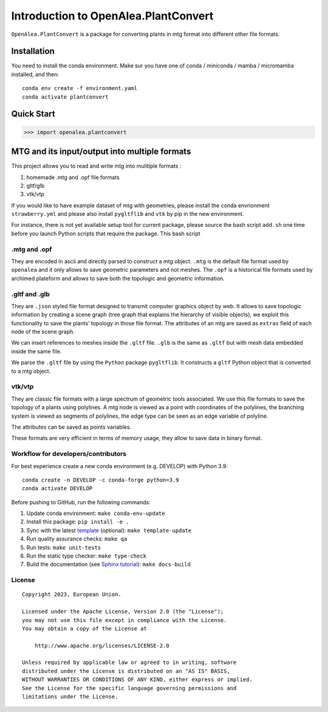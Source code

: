 Introduction to OpenAlea.PlantConvert
-------------------------------------

``OpenAlea.PlantConvert`` is a package for converting plants in mtg
format into different other file formats.

Installation
############

You need to install the conda environment. Make sur you have one of
conda / miniconda / mamba / micromamba installed, and then:

::

   conda env create -f environment.yaml
   conda activate plantconvert

Quick Start
###########

.. code:: python

   >>> import openalea.plantconvert

MTG and its input/output into multiple formats
###############################################

This project allows you to read and write mtg into mulitiple formats :

1. homemade .mtg and .opf file formats
2. gltf/glb
3. vtk/vtp

If you would like to have example dataset of mtg with geometries, please
install the conda envrionment ``strawberry.yml`` and please also install
``pygltflib`` and ``vtk`` by pip in the new environment.

For instance, there is not yet available setup tool for current package,
please source the bash script ``add.sh`` one time before you launch
Python scripts that require the package. This bash script

.mtg and .opf
''''''''''''''

They are encoded in ascii and directly parsed to construct a mtg object.
``.mtg`` is the default file format used by ``openalea`` and it only
allows to save geometric parameters and not meshes. The ``.opf`` is a
historical file formats used by archimed plateform and allows to save
both the topologic and geometric information.

.gltf and .glb
'''''''''''''''

They are ``.json`` styled file format designed to transmit computer
graphics object by web. It allows to save topologic information by
creating a scene graph (tree graph that explains the hierarchy of
visible objects), we exploit this functionality to save the plants’
topology in those file format. The attributes of an mtg are saved as
``extras`` field of each node of the scene graph.

We can insert references to meshes inside the ``.gltf`` file. ``.glb``
is the same as ``.gltf`` but with mesh data embedded inside the same
file.

We parse the ``.gltf`` file by using the ``Python`` package
``pygltflib``. It constructs a ``gltf`` Python object that is converted
to a mtg object.

vtk/vtp
'''''''''

They are classic file formats with a large spectrum of geometric tools
associated. We use this file formats to save the topology of a plants
using polylines. A mtg node is viewed as a point with coordinates of the
polylines, the branching system is viewed as segments of polylines, the
edge type can be seen as an edge variable of polyline.

The attributes can be saved as points variables.

These formats are very efficient in terms of memory usage, they allow to
save data in binary format.

Workflow for developers/contributors
'''''''''''''''''''''''''''''''''''''

For best experience create a new conda environment (e.g. DEVELOP) with
Python 3.9:

::

   conda create -n DEVELOP -c conda-forge python=3.9
   conda activate DEVELOP

Before pushing to GitHub, run the following commands:

1. Update conda environment: ``make conda-env-update``
2. Install this package: ``pip install -e .``
3. Sync with the latest
   `template <https://github.com/ecmwf-projects/cookiecutter-conda-package>`__
   (optional): ``make template-update``
4. Run quality assurance checks: ``make qa``
5. Run tests: ``make unit-tests``
6. Run the static type checker: ``make type-check``
7. Build the documentation (see `Sphinx
   tutorial <https://www.sphinx-doc.org/en/master/tutorial/>`__):
   ``make docs-build``

License
'''''''''

::

   Copyright 2023, European Union.

   Licensed under the Apache License, Version 2.0 (the "License");
   you may not use this file except in compliance with the License.
   You may obtain a copy of the License at

       http://www.apache.org/licenses/LICENSE-2.0

   Unless required by applicable law or agreed to in writing, software
   distributed under the License is distributed on an "AS IS" BASIS,
   WITHOUT WARRANTIES OR CONDITIONS OF ANY KIND, either express or implied.
   See the License for the specific language governing permissions and
   limitations under the License.
